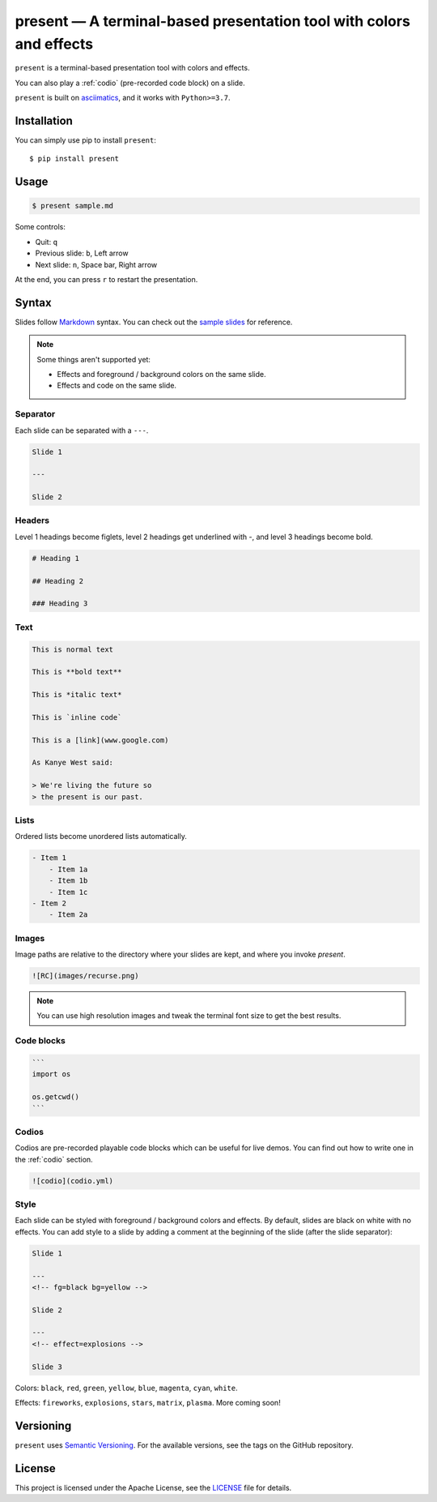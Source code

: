 .. present documentation master file, created by
   sphinx-quickstart on Sat Aug  1 03:02:35 2020.
   You can adapt this file completely to your liking, but it should at least
   contain the root `toctree` directive.

present — A terminal-based presentation tool with colors and effects
====================================================================

.. image:: https://readthedocs.org/projects/present/badge/?version=latest
    :target: https://present.readthedocs.io/en/latest/
    :alt: Documentation Status

.. image:: https://img.shields.io/pypi/v/present.svg
    :target: https://pypi.org/project/present/

.. image:: https://img.shields.io/pypi/pyversions/present.svg
    :target: https://pypi.org/project/present/

.. image:: https://img.shields.io/badge/code%20style-black-000000.svg
    :target: https://github.com/ambv/black

``present`` is a terminal-based presentation tool with colors and effects.

.. image:: _static/demo.gif

You can also play a :ref:`codio` (pre-recorded code block) on a slide.

.. image:: _static/codio.gif

``present`` is built on `asciimatics <https://github.com/peterbrittain/asciimatics>`_, and it works with ``Python>=3.7``.

Installation
------------

You can simply use pip to install ``present``::

    $ pip install present

Usage
-----

.. code-block:: bash

    $ present sample.md

Some controls:

- Quit: ``q``
- Previous slide: ``b``, Left arrow
- Next slide: ``n``, Space bar, Right arrow

At the end, you can press ``r`` to restart the presentation.

Syntax
------

Slides follow `Markdown <https://guides.github.com/features/mastering-markdown/>`_ syntax. You can check out the `sample slides <https://github.com/vinayak-mehta/present/blob/master/examples/sample.md>`_ for reference.

.. note:: Some things aren't supported yet:

    - Effects and foreground / background colors on the same slide.
    - Effects and code on the same slide.

Separator
^^^^^^^^^

Each slide can be separated with a ``---``.

.. code-block::

    Slide 1

    ---

    Slide 2

Headers
^^^^^^^

Level 1 headings become figlets, level 2 headings get underlined with `-`, and level 3 headings become bold.

.. code-block::

    # Heading 1

    ## Heading 2

    ### Heading 3

Text
^^^^

.. code-block::

    This is normal text

    This is **bold text**

    This is *italic text*

    This is `inline code`

    This is a [link](www.google.com)

    As Kanye West said:

    > We're living the future so
    > the present is our past.

Lists
^^^^^

Ordered lists become unordered lists automatically.

.. code-block::

    - Item 1
        - Item 1a
        - Item 1b
        - Item 1c
    - Item 2
        - Item 2a

Images
^^^^^^

Image paths are relative to the directory where your slides are kept, and where you invoke `present`.

.. code-block::

    ![RC](images/recurse.png)

.. note::

    You can use high resolution images and tweak the terminal font size to get the best results.

Code blocks
^^^^^^^^^^^

.. code-block::

    ```
    import os

    os.getcwd()
    ```

Codios
^^^^^^

Codios are pre-recorded playable code blocks which can be useful for live demos. You can find out how to write one in the :ref:`codio` section.

.. code-block::

    ![codio](codio.yml)

Style
^^^^^

Each slide can be styled with foreground / background colors and effects. By default, slides are black on white with no effects. You can add style to a slide by adding a comment at the beginning of the slide (after the slide separator):

.. code-block::

    Slide 1

    ---
    <!-- fg=black bg=yellow -->

    Slide 2

    ---
    <!-- effect=explosions -->

    Slide 3

Colors: ``black``, ``red``, ``green``, ``yellow``, ``blue``, ``magenta``, ``cyan``, ``white``.

Effects: ``fireworks``, ``explosions``, ``stars``, ``matrix``, ``plasma``. More coming soon!

Versioning
----------

``present`` uses `Semantic Versioning <https://semver.org/>`_. For the available versions, see the tags on the GitHub repository.

License
-------

This project is licensed under the Apache License, see the `LICENSE <https://github.com/vinayak-mehta/present/blob/master/LICENSE>`_ file for details.
